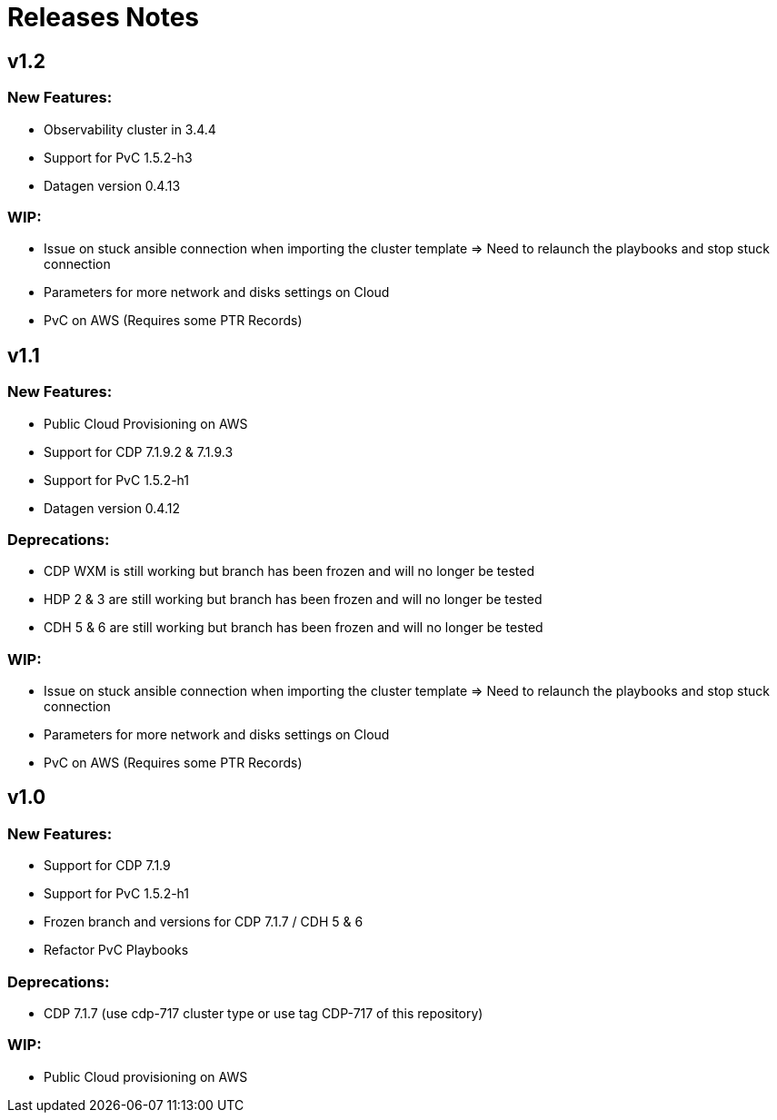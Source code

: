 # Releases Notes

## v1.2

### New Features:

- Observability cluster in 3.4.4
- Support for PvC 1.5.2-h3
- Datagen version 0.4.13

### WIP:

- Issue on stuck ansible connection when importing the cluster template => Need to relaunch the playbooks and stop stuck connection
- Parameters for more network and disks settings on Cloud
- PvC on AWS (Requires some PTR Records)

## v1.1

### New Features:

- Public Cloud Provisioning on AWS 
- Support for CDP 7.1.9.2 & 7.1.9.3
- Support for PvC 1.5.2-h1
- Datagen version 0.4.12

### Deprecations:

- CDP WXM is still working but branch has been frozen and will no longer be tested
- HDP 2 & 3 are still working but branch has been frozen and will no longer be tested
- CDH 5 & 6 are still working but branch has been frozen and will no longer be tested

### WIP:

- Issue on stuck ansible connection when importing the cluster template => Need to relaunch the playbooks and stop stuck connection
- Parameters for more network and disks settings on Cloud
- PvC on AWS (Requires some PTR Records)


## v1.0

### New Features:

- Support for CDP 7.1.9
- Support for PvC 1.5.2-h1
- Frozen branch and versions for CDP 7.1.7 / CDH 5 & 6 
- Refactor PvC Playbooks 

### Deprecations:

- CDP 7.1.7 (use cdp-717 cluster type or use tag CDP-717 of this repository)


### WIP:

- Public Cloud provisioning on AWS
